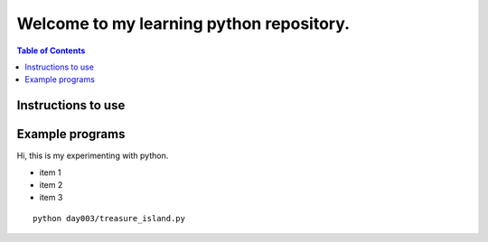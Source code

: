 Welcome to my learning python repository.
*****************************************

.. contents:: Table of Contents
    :backlinks: none


Instructions to use
-------------------

Example programs
----------------

Hi, this is my experimenting with python.

- item 1
- item 2
- item 3



::

    python day003/treasure_island.py